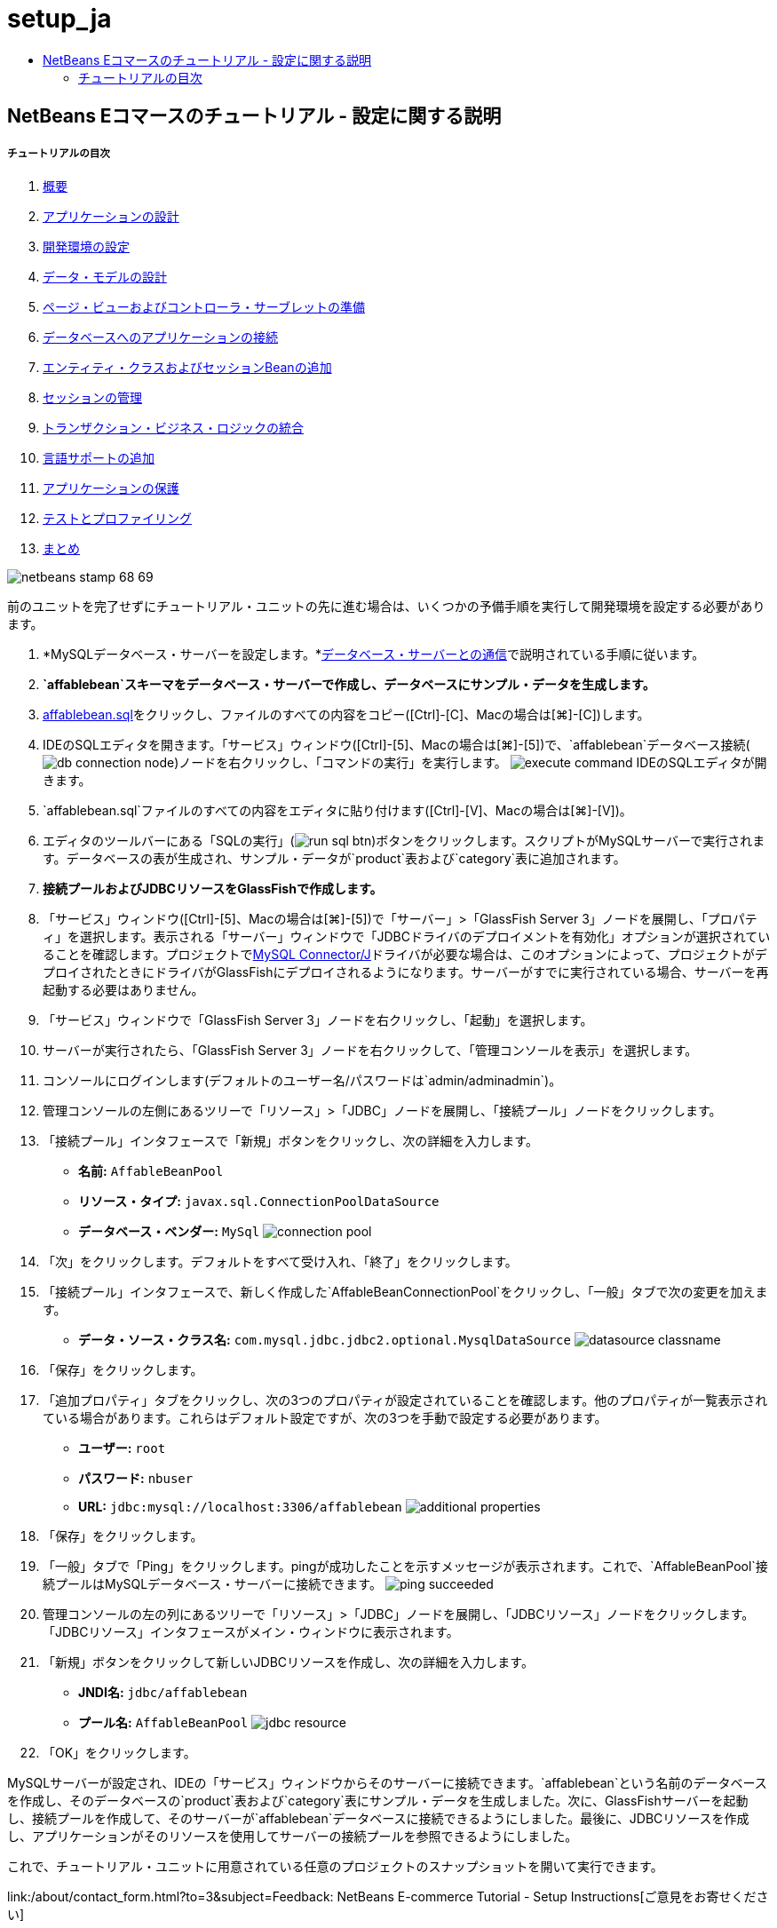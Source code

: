 // 
//     Licensed to the Apache Software Foundation (ASF) under one
//     or more contributor license agreements.  See the NOTICE file
//     distributed with this work for additional information
//     regarding copyright ownership.  The ASF licenses this file
//     to you under the Apache License, Version 2.0 (the
//     "License"); you may not use this file except in compliance
//     with the License.  You may obtain a copy of the License at
// 
//       http://www.apache.org/licenses/LICENSE-2.0
// 
//     Unless required by applicable law or agreed to in writing,
//     software distributed under the License is distributed on an
//     "AS IS" BASIS, WITHOUT WARRANTIES OR CONDITIONS OF ANY
//     KIND, either express or implied.  See the License for the
//     specific language governing permissions and limitations
//     under the License.
//

= setup_ja
:jbake-type: page
:jbake-tags: old-site, needs-review
:jbake-status: published
:keywords: Apache NetBeans  setup_ja
:description: Apache NetBeans  setup_ja
:toc: left
:toc-title:

== NetBeans Eコマースのチュートリアル - 設定に関する説明

===== チュートリアルの目次

1. link:intro.html[概要]
2. link:design.html[アプリケーションの設計]
3. link:setup-dev-environ.html[開発環境の設定]
4. link:data-model.html[データ・モデルの設計]
5. link:page-views-controller.html[ページ・ビューおよびコントローラ・サーブレットの準備]
6. link:connect-db.html[データベースへのアプリケーションの接続]
7. link:entity-session.html[エンティティ・クラスおよびセッションBeanの追加]
8. link:manage-sessions.html[セッションの管理]
9. link:transaction.html[トランザクション・ビジネス・ロジックの統合]
10. link:language.html[言語サポートの追加]
11. link:security.html[アプリケーションの保護]
12. link:test-profile.html[テストとプロファイリング]
13. link:conclusion.html[まとめ]

image:netbeans-stamp-68-69.png[title="このページの内容は、NetBeans IDEバージョン6.8および6.9に適用されます"]

前のユニットを完了せずにチュートリアル・ユニットの先に進む場合は、いくつかの予備手順を実行して開発環境を設定する必要があります。

1. *MySQLデータベース・サーバーを設定します。*link:setup-dev-environ.html#communicate[データベース・サーバーとの通信]で説明されている手順に従います。
2. *`affablebean`スキーマをデータベース・サーバーで作成し、データベースにサンプル・データを生成します。*
1. link:https://netbeans.org/projects/samples/downloads/download/Samples%252FJavaEE%252Fecommerce%252Faffablebean.sql[affablebean.sql]をクリックし、ファイルのすべての内容をコピー([Ctrl]-[C]、Macの場合は[⌘]-[C])します。
2. IDEのSQLエディタを開きます。「サービス」ウィンドウ([Ctrl]-[5]、Macの場合は[⌘]-[5])で、`affablebean`データベース接続(image:db-connection-node.png[])ノードを右クリックし、「コマンドの実行」を実行します。
image:execute-command.png[title="接続ノードから「コマンドの実行」を選択してIDEのSQLエディタを開く"]
IDEのSQLエディタが開きます。
3. `affablebean.sql`ファイルのすべての内容をエディタに貼り付けます([Ctrl]-[V]、Macの場合は[⌘]-[V])。
4. エディタのツールバーにある「SQLの実行」(image:run-sql-btn.png[])ボタンをクリックします。スクリプトがMySQLサーバーで実行されます。データベースの表が生成され、サンプル・データが`product`表および`category`表に追加されます。
3. *接続プールおよびJDBCリソースをGlassFishで作成します。*
1. 「サービス」ウィンドウ([Ctrl]-[5]、Macの場合は[⌘]-[5])で「サーバー」>「GlassFish Server 3」ノードを展開し、「プロパティ」を選択します。表示される「サーバー」ウィンドウで「JDBCドライバのデプロイメントを有効化」オプションが選択されていることを確認します。プロジェクトでlink:http://www.mysql.com/downloads/connector/j/[MySQL Connector/J]ドライバが必要な場合は、このオプションによって、プロジェクトがデプロイされたときにドライバがGlassFishにデプロイされるようになります。サーバーがすでに実行されている場合、サーバーを再起動する必要はありません。
2. 「サービス」ウィンドウで「GlassFish Server 3」ノードを右クリックし、「起動」を選択します。
3. サーバーが実行されたら、「GlassFish Server 3」ノードを右クリックして、「管理コンソールを表示」を選択します。
4. コンソールにログインします(デフォルトのユーザー名/パスワードは`admin/adminadmin`)。
5. 管理コンソールの左側にあるツリーで「リソース」>「JDBC」ノードを展開し、「接続プール」ノードをクリックします。
6. 「接続プール」インタフェースで「新規」ボタンをクリックし、次の詳細を入力します。
* *名前:* `AffableBeanPool`
* *リソース・タイプ:* `javax.sql.ConnectionPoolDataSource`
* *データベース・ベンダー:* `MySql`
image:connection-pool.png[title="MySQLデータベースと接続する接続プールを作成するための設定の指定"]
7. 「次」をクリックします。デフォルトをすべて受け入れ、「終了」をクリックします。
8. 「接続プール」インタフェースで、新しく作成した`AffableBeanConnectionPool`をクリックし、「一般」タブで次の変更を加えます。
* *データ・ソース・クラス名:* `com.mysql.jdbc.jdbc2.optional.MysqlDataSource`
image:datasource-classname.png[title="接続プールのデータソース・クラス名の設定"]
9. 「保存」をクリックします。
10. 「追加プロパティ」タブをクリックし、次の3つのプロパティが設定されていることを確認します。他のプロパティが一覧表示されている場合があります。これらはデフォルト設定ですが、次の3つを手動で設定する必要があります。
* *ユーザー:* `root`
* *パスワード:* `nbuser`
* *URL:* `jdbc:mysql://localhost:3306/affablebean`
image:additional-properties.png[title="データベースのユーザー名、パスワードおよびURLの設定"]
11. 「保存」をクリックします。
12. 「一般」タブで「Ping」をクリックします。pingが成功したことを示すメッセージが表示されます。これで、`AffableBeanPool`接続プールはMySQLデータベース・サーバーに接続できます。
image:ping-succeeded.png[title="MySQLサーバーに対してpingを実行し、接続プールが接続できるかどうかを判断する"]
13. 管理コンソールの左の列にあるツリーで「リソース」>「JDBC」ノードを展開し、「JDBCリソース」ノードをクリックします。「JDBCリソース」インタフェースがメイン・ウィンドウに表示されます。
14. 「新規」ボタンをクリックして新しいJDBCリソースを作成し、次の詳細を入力します。
* *JNDI名:* `jdbc/affablebean`
* *プール名:* `AffableBeanPool`
image:jdbc-resource.png[title="JNDI名および接続プールを指定してJDBCリソースを作成する"]
15. 「OK」をクリックします。

MySQLサーバーが設定され、IDEの「サービス」ウィンドウからそのサーバーに接続できます。`affablebean`という名前のデータベースを作成し、そのデータベースの`product`表および`category`表にサンプル・データを生成しました。次に、GlassFishサーバーを起動し、接続プールを作成して、そのサーバーが`affablebean`データベースに接続できるようにしました。最後に、JDBCリソースを作成し、アプリケーションがそのリソースを使用してサーバーの接続プールを参照できるようにしました。

これで、チュートリアル・ユニットに用意されている任意のプロジェクトのスナップショットを開いて実行できます。

link:/about/contact_form.html?to=3&subject=Feedback: NetBeans E-commerce Tutorial - Setup Instructions[ご意見をお寄せください]



NOTE: This document was automatically converted to the AsciiDoc format on 2018-03-13, and needs to be reviewed.
